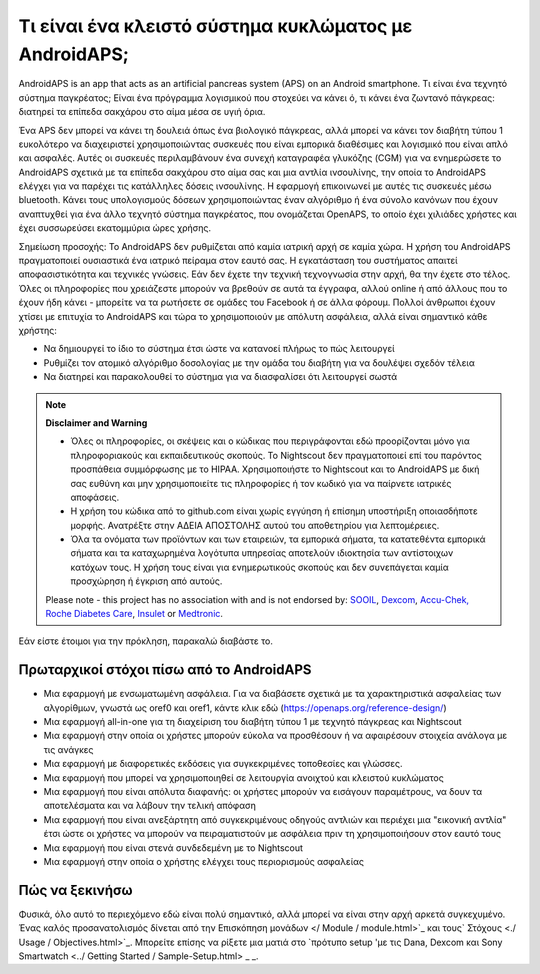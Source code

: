 Τι είναι ένα κλειστό σύστημα κυκλώματος με AndroidAPS;
**************************************************

AndroidAPS is an app that acts as an artificial pancreas system (APS) on an Android smartphone. Τι είναι ένα τεχνητό σύστημα παγκρέατος; Είναι ένα πρόγραμμα λογισμικού που στοχεύει να κάνει ό, τι κάνει ένα ζωντανό πάγκρεας: διατηρεί τα επίπεδα σακχάρου στο αίμα μέσα σε υγιή όρια. 

Ένα APS δεν μπορεί να κάνει τη δουλειά όπως ένα βιολογικό πάγκρεας, αλλά μπορεί να κάνει τον διαβήτη τύπου 1 ευκολότερο να διαχειριστεί χρησιμοποιώντας συσκευές που είναι εμπορικά διαθέσιμες και λογισμικό που είναι απλό και ασφαλές. Αυτές οι συσκευές περιλαμβάνουν ένα συνεχή καταγραφέα γλυκόζης (CGM) για να ενημερώσετε το AndroidAPS σχετικά με τα επίπεδα σακχάρου στο αίμα σας και μια αντλία ινσουλίνης, την οποία το AndroidAPS ελέγχει για να παρέχει τις κατάλληλες δόσεις ινσουλίνης. Η εφαρμογή επικοινωνεί με αυτές τις συσκευές μέσω bluetooth. Κάνει τους υπολογισμούς δόσεων χρησιμοποιώντας έναν αλγόριθμο ή ένα σύνολο κανόνων που έχουν αναπτυχθεί για ένα άλλο τεχνητό σύστημα παγκρέατος, που ονομάζεται OpenAPS, το οποίο έχει χιλιάδες χρήστες και έχει συσσωρεύσει εκατομμύρια ώρες χρήσης. 

Σημείωση προσοχής: Το AndroidAPS δεν ρυθμίζεται από καμία ιατρική αρχή σε καμία χώρα. Η χρήση του AndroidAPS πραγματοποιεί ουσιαστικά ένα ιατρικό πείραμα στον εαυτό σας. Η εγκατάσταση του συστήματος απαιτεί αποφασιστικότητα και τεχνικές γνώσεις. Εάν δεν έχετε την τεχνική τεχνογνωσία στην αρχή, θα την έχετε στο τέλος. Όλες οι πληροφορίες που χρειάζεστε μπορούν να βρεθούν σε αυτά τα έγγραφα, αλλού online ή από άλλους που το έχουν ήδη κάνει - μπορείτε να τα ρωτήσετε σε ομάδες του Facebook ή σε άλλα φόρουμ. Πολλοί άνθρωποι έχουν χτίσει με επιτυχία το AndroidAPS και τώρα το χρησιμοποιούν με απόλυτη ασφάλεια, αλλά είναι σημαντικό κάθε χρήστης:

* Να δημιουργεί το ίδιο το σύστημα έτσι ώστε να κατανοεί πλήρως το πώς λειτουργεί
* Ρυθμίζει τον ατομικό αλγόριθμο δοσολογίας με την ομάδα του διαβήτη για να δουλέψει σχεδόν τέλεια
* Να διατηρεί και παρακολουθεί το σύστημα για να διασφαλίσει ότι λειτουργεί σωστά

.. note:: 
	**Disclaimer and Warning**

	* Όλες οι πληροφορίες, οι σκέψεις και ο κώδικας που περιγράφονται εδώ προορίζονται μόνο για πληροφοριακούς και εκπαιδευτικούς σκοπούς. Το Nightscout δεν πραγματοποιεί επί του παρόντος προσπάθεια συμμόρφωσης με το HIPAA. Χρησιμοποιήστε το Nightscout και το AndroidAPS με δική σας ευθύνη και μην χρησιμοποιείτε τις πληροφορίες ή τον κωδικό για να παίρνετε ιατρικές αποφάσεις.

	* Η χρήση του κώδικα από το github.com είναι χωρίς εγγύηση ή επίσημη υποστήριξη οποιασδήποτε μορφής. Ανατρέξτε στην ΑΔΕΙΑ ΑΠΟΣΤΟΛΗΣ αυτού του αποθετηρίου για λεπτομέρειες.

	* Όλα τα ονόματα των προϊόντων και των εταιρειών, τα εμπορικά σήματα, τα κατατεθέντα εμπορικά σήματα και τα καταχωρημένα λογότυπα υπηρεσίας αποτελούν ιδιοκτησία των αντίστοιχων κατόχων τους. Η χρήση τους είναι για ενημερωτικούς σκοπούς και δεν συνεπάγεται καμία προσχώρηση ή έγκριση από αυτούς.

	Please note - this project has no association with and is not endorsed by: `SOOIL <http://www.sooil.com/eng/>`_, `Dexcom <https://www.dexcom.com/>`_, `Accu-Chek, Roche Diabetes Care <https://www.accu-chek.com/>`_, `Insulet <https://www.insulet.com/>`_ or `Medtronic <https://www.medtronic.com/>`_.
	
Εάν είστε έτοιμοι για την πρόκληση, παρακαλώ διαβάστε το. 

Πρωταρχικοί στόχοι πίσω από το AndroidAPS
==================================================

* Μια εφαρμογή με ενσωματωμένη ασφάλεια. Για να διαβάσετε σχετικά με τα χαρακτηριστικά ασφαλείας των αλγορίθμων, γνωστά ως oref0 και oref1, κάντε κλικ εδώ (https://openaps.org/reference-design/)
* Μια εφαρμογή all-in-one για τη διαχείριση του διαβήτη τύπου 1 με τεχνητό πάγκρεας και Nightscout
* Μια εφαρμογή στην οποία οι χρήστες μπορούν εύκολα να προσθέσουν ή να αφαιρέσουν στοιχεία ανάλογα με τις ανάγκες
* Μια εφαρμογή με διαφορετικές εκδόσεις για συγκεκριμένες τοποθεσίες και γλώσσες.
* Μια εφαρμογή που μπορεί να χρησιμοποιηθεί σε λειτουργία ανοιχτού και κλειστού κυκλώματος
* Μια εφαρμογή που είναι απόλυτα διαφανής: οι χρήστες μπορούν να εισάγουν παραμέτρους, να δουν τα αποτελέσματα και να λάβουν την τελική απόφαση
* Μια εφαρμογή που είναι ανεξάρτητη από συγκεκριμένους οδηγούς αντλιών και περιέχει μια "εικονική αντλία" έτσι ώστε οι χρήστες να μπορούν να πειραματιστούν με ασφάλεια πριν τη χρησιμοποιήσουν στον εαυτό τους 
* Μια εφαρμογή που είναι στενά συνδεδεμένη με το Nightscout
* Μια εφαρμογή στην οποία ο χρήστης ελέγχει τους περιορισμούς ασφαλείας 

Πώς να ξεκινήσω
==================================================
Φυσικά, όλο αυτό το περιεχόμενο εδώ είναι πολύ σημαντικό, αλλά μπορεί να είναι στην αρχή αρκετά συγκεχυμένο.
Ένας καλός προσανατολισμός δίνεται από την Επισκόπηση μονάδων </ Module / module.html>`_ και τους` Στόχους <./ Usage / Objectives.html>`_. Μπορείτε επίσης να ρίξετε μια ματιά στο `πρότυπο setup 'με τις Dana, Dexcom και Sony Smartwatch <../ Getting Started / Sample-Setup.html> _ _.
 
